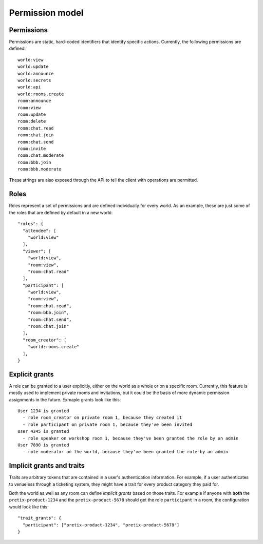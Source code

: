 .. _permissions:

Permission model
================

Permissions
-----------


Permissions are static, hard-coded identifiers that identify specific actions. Currently, the following permissions
are defined::

    world:view
    world:update
    world:announce
    world:secrets
    world:api
    world:rooms.create
    room:announce
    room:view
    room:update
    room:delete
    room:chat.read
    room:chat.join
    room:chat.send
    room:invite
    room:chat.moderate
    room:bbb.join
    room:bbb.moderate

These strings are also exposed through the API to tell the client with operations are permitted.

Roles
-----

Roles represent a set of permissions and are defined individually for every world. As an example, these are just some
of the roles that are defined by default in a new world::

  "roles": {
    "attendee": [
      "world:view"
    ],
    "viewer": [
      "world:view",
      "room:view",
      "room:chat.read"
    ],
    "participant": [
      "world:view",
      "room:view",
      "room:chat.read",
      "room:bbb.join",
      "room:chat.send",
      "room:chat.join"
    ],
    "room_creator": [
      "world:rooms.create"
    ],
  }

Explicit grants
---------------

A role can be granted to a user explicitly, either on the world as a whole or on a specific room.
Currently, this feature is mostly used to implement private rooms and invitations, but it could be the basis of more
dynamic permission assignments in the future. Exmaple grants look like this::

    User 1234 is granted
      - role room_creator on private room 1, because they created it
      - role participant on private room 1, because they've been invited
    User 4345 is granted
      - role speaker on workshop room 1, because they've been granted the role by an admin
    User 7890 is granted
      - role moderator on the world, because they've been granted the role by an admin

Implicit grants and traits
--------------------------

Traits are arbitrary tokens that are contained in a user's authentication information. For example, if a user
authenticates to venueless through a ticketing system, they might have a trait for every product category they paid for.

Both the world as well as any room can define *implicit grants* based on those traits. For example if anyone with
**both** the ``pretix-product-1234`` and the ``pretix-product-5678`` should get the role ``participant`` in a room,
the configuration would look like this::

    "trait_grants": {
      "participant": ["pretix-product-1234", "pretix-product-5678"]
    }


